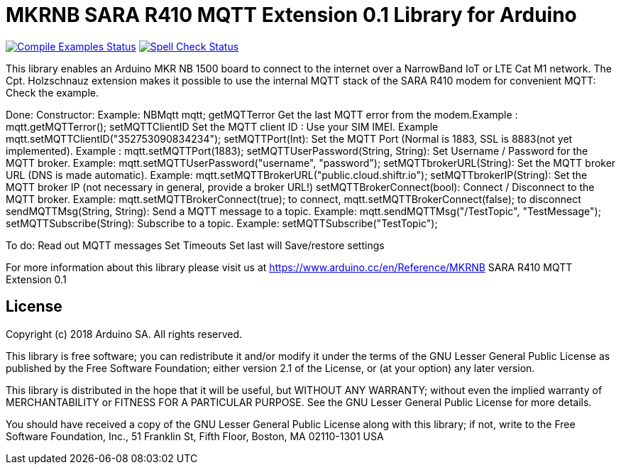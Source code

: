 // Define the repository information in these attributes
:repository-owner: arduino-libraries
:repository-name: MKRNB SARA R410 MQTT Extension 0.1

= {repository-name} Library for Arduino =

image:https://github.com/{repository-owner}/{repository-name}/workflows/Compile%20Examples/badge.svg["Compile Examples Status", link="https://github.com/{repository-owner}/{repository-name}/actions?workflow=Compile+Examples"]
image:https://github.com/{repository-owner}/{repository-name}/workflows/Spell%20Check/badge.svg["Spell Check Status", link="https://github.com/{repository-owner}/{repository-name}/actions?workflow=Spell+Check"]

This library enables an Arduino MKR NB 1500 board to connect to the internet over a NarrowBand IoT or LTE Cat M1 network.
The Cpt. Holzschnauz extension makes it possible to use the internal MQTT stack of the SARA R410 modem for convenient MQTT:
Check the example.

Done:
Constructor: Example: NBMqtt mqtt;  
getMQTTerror Get the last MQTT error from the modem.Example : mqtt.getMQTTerror();  
setMQTTClientID  Set the MQTT client ID : Use your SIM IMEI. Example mqtt.setMQTTClientID("352753090834234");  
setMQTTPort(Int): Set the MQTT Port (Normal is 1883, SSL is 8883(not yet implemented). Example :  mqtt.setMQTTPort(1883);  
setMQTTUserPassword(String, String): Set Username / Password for the MQTT broker. Example: mqtt.setMQTTUserPassword("username", "password");   
setMQTTbrokerURL(String): Set the MQTT broker URL (DNS is made automatic). Example: mqtt.setMQTTBrokerURL("public.cloud.shiftr.io");   
setMQTTbrokerIP(String): Set the MQTT broker IP (not necessary in general, provide a broker URL!)  
setMQTTBrokerConnect(bool): Connect / Disconnect to the MQTT broker. Example: mqtt.setMQTTBrokerConnect(true); to connect, mqtt.setMQTTBrokerConnect(false); to disconnect  
sendMQTTMsg(String, String): Send a MQTT message to a topic. Example: mqtt.sendMQTTMsg("/TestTopic", "TestMessage");  
setMQTTSubscribe(String): Subscribe to a topic. Example: setMQTTSubscribe("TestTopic");  

To do:  
Read out MQTT messages  
Set Timeouts  
Set last will  
Save/restore settings  
  

For more information about this library please visit us at
https://www.arduino.cc/en/Reference/{repository-name}

== License ==

Copyright (c) 2018 Arduino SA. All rights reserved.

This library is free software; you can redistribute it and/or
modify it under the terms of the GNU Lesser General Public
License as published by the Free Software Foundation; either
version 2.1 of the License, or (at your option) any later version.

This library is distributed in the hope that it will be useful,
but WITHOUT ANY WARRANTY; without even the implied warranty of
MERCHANTABILITY or FITNESS FOR A PARTICULAR PURPOSE. See the GNU
Lesser General Public License for more details.

You should have received a copy of the GNU Lesser General Public
License along with this library; if not, write to the Free Software
Foundation, Inc., 51 Franklin St, Fifth Floor, Boston, MA 02110-1301 USA
